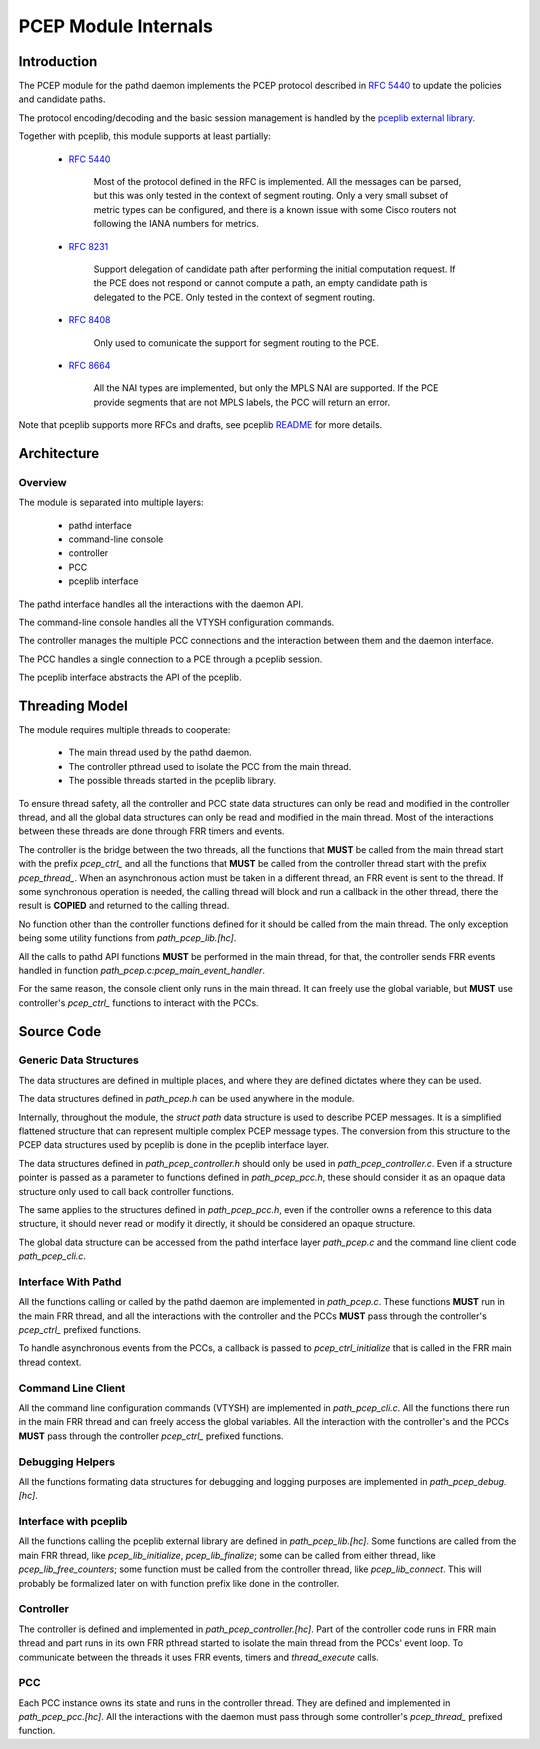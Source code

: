 PCEP Module Internals
=====================

Introduction
------------

The PCEP module for the pathd daemon implements the PCEP protocol described in
:rfc:`5440` to update the policies and candidate paths.

The protocol encoding/decoding and the basic session management is handled by
the `pceplib external library <https://github.com/volta-networks/pceplib>`_.

Together with pceplib, this module supports at least partially:

  - :rfc:`5440`

        Most of the protocol defined in the RFC is implemented.
        All the messages can be parsed, but this was only tested in the context
        of segment routing. Only a very small subset of metric types can be
        configured, and there is a known issue with some Cisco routers not
        following the IANA numbers for metrics.

  - :rfc:`8231`

        Support delegation of candidate path after performing the initial
        computation request. If the PCE does not respond or cannot compute
        a path, an empty candidate path is delegated to the PCE.
        Only tested in the context of segment routing.

  - :rfc:`8408`

        Only used to comunicate the support for segment routing to the PCE.

  - :rfc:`8664`

        All the NAI types are implemented, but only the MPLS NAI are supported.
        If the PCE provide segments that are not MPLS labels, the PCC will
        return an error.

Note that pceplib supports more RFCs and drafts, see pceplib
`README <https://github.com/volta-networks/pceplib/blob/master/README.md>`_
for more details.


Architecture
------------

Overview
........

The module is separated into multiple layers:

 - pathd interface
 - command-line console
 - controller
 - PCC
 - pceplib interface

The pathd interface handles all the interactions with the daemon API.

The command-line console handles all the VTYSH configuration commands.

The controller manages the multiple PCC connections and the interaction between
them and the daemon interface.

The PCC handles a single connection to a PCE through a pceplib session.

The pceplib interface abstracts the API of the pceplib.

.. figure:: ../figures/pcep_module_threading_overview.svg


Threading Model
---------------

The module requires multiple threads to cooperate:

 - The main thread used by the pathd daemon.
 - The controller pthread used to isolate the PCC from the main thread.
 - The possible threads started in the pceplib library.

To ensure thread safety, all the controller and PCC state data structures can
only be read and modified in the controller thread, and all the global data
structures can only be read and modified in the main thread. Most of the
interactions between these threads are done through FRR timers and events.

The controller is the bridge between the two threads, all the functions that
**MUST** be called from the main thread start with the prefix `pcep_ctrl_` and
all the functions that **MUST** be called from the controller thread start
with the prefix `pcep_thread_`. When an asynchronous action must be taken in
a different thread, an FRR event is sent to the thread. If some synchronous
operation is needed, the calling thread will block and run a callback in the
other thread, there the result is **COPIED** and returned to the calling thread.

No function other than the controller functions defined for it should be called
from the main thread. The only exception being some utility functions from
`path_pcep_lib.[hc]`.

All the calls to pathd API functions **MUST** be performed in the main thread,
for that, the controller sends FRR events handled in function
`path_pcep.c:pcep_main_event_handler`.

For the same reason, the console client only runs in the main thread. It can
freely use the global variable, but **MUST** use controller's `pcep_ctrl_`
functions to interact with the PCCs.


Source Code
-----------

Generic Data Structures
.......................

The data structures are defined in multiple places, and where they are defined
dictates where they can be used.

The data structures defined in `path_pcep.h` can be used anywhere in the module.

Internally, throughout the module, the `struct path` data structure is used
to describe PCEP messages. It is a simplified flattened structure that can
represent multiple complex PCEP message types. The conversion from this
structure to the PCEP data structures used by pceplib is done in the pceplib
interface layer.

The data structures defined in `path_pcep_controller.h` should only be used
in `path_pcep_controller.c`. Even if a structure pointer is passed as a parameter
to functions defined in `path_pcep_pcc.h`, these should consider it as an opaque
data structure only used to call back controller functions.

The same applies to the structures defined in `path_pcep_pcc.h`, even if the
controller owns a reference to this data structure, it should never read or
modify it directly, it should be considered an opaque structure.

The global data structure can be accessed from the pathd interface layer
`path_pcep.c` and the command line client code `path_pcep_cli.c`.


Interface With Pathd
....................

All the functions calling or called by the pathd daemon are implemented in
`path_pcep.c`. These functions **MUST** run in the main FRR thread, and
all the interactions with the controller and the PCCs **MUST** pass through
the controller's `pcep_ctrl_` prefixed functions.

To handle asynchronous events from the PCCs, a callback is passed to
`pcep_ctrl_initialize` that is called in the FRR main thread context.


Command Line Client
...................

All the command line configuration commands (VTYSH) are implemented in
`path_pcep_cli.c`. All the functions there run in the main FRR thread and
can freely access the global variables. All the interaction with the
controller's and the PCCs **MUST** pass through the controller `pcep_ctrl_`
prefixed functions.


Debugging Helpers
.................

All the functions formating data structures for debugging and logging purposes
are implemented in `path_pcep_debug.[hc]`.


Interface with pceplib
......................

All the functions calling the pceplib external library are defined in
`path_pcep_lib.[hc]`. Some functions are called from the main FRR thread, like
`pcep_lib_initialize`, `pcep_lib_finalize`; some can be called from either
thread, like `pcep_lib_free_counters`; some function must be called from the
controller thread, like `pcep_lib_connect`. This will probably be formalized
later on with function prefix like done in the controller.


Controller
..........

The controller is defined and implemented in `path_pcep_controller.[hc]`.
Part of the controller code runs in FRR main thread and part runs in its own
FRR pthread started to isolate the main thread from the PCCs' event loop.
To communicate between the threads it uses FRR events, timers and
`thread_execute` calls.


PCC
...

Each PCC instance owns its state and runs in the controller thread. They are
defined and implemented in `path_pcep_pcc.[hc]`. All the interactions with
the daemon must pass through some controller's `pcep_thread_` prefixed function.
